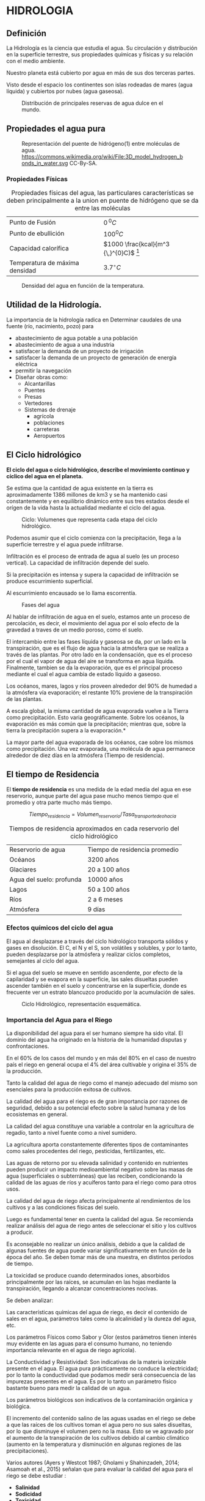 * Setting                                                          :noexport:
 
#+LATEX_ENGINE: xelatex
#+LATEX_CLASS: extarticle
#+LATEX_CLASS_OPTIONS: a4paper,12pt

#+LaTeX_HEADER: \usepackage[spanish]{babel}
#+LaTex_HEADER: \usepackage{placeins}
#+LaTex_HEADER: \usepackage{graphicx} % Required to insert images
#+LaTex_HEADER: \usepackage{courier} % Required for the courier font
#+LaTex_HEADER: \usepackage{fixltx2e}
#+LaTex_HEADER: \usepackage{amsmath}
#+LaTex_HEADER: \usepackage{dsfont}
#+LaTex_HEADER: \usepackage{amssymb}
#+LaTex_HEADER: \usepackage{hyperref}
#+LaTex_HEADER: \usepackage{fancyhdr} % Required for custom headers
#+LaTex_HEADER: \usepackage{lastpage} % Required to determine the last page for the footer
#+LaTex_HEADER: \usepackage{extramarks} % Required for headers and footers
#+LaTex_HEADER: % Margins
#+LaTex_HEADER: \usepackage{geometry}
#+LaTex_HEADER:  \geometry{
#+LaTex_HEADER:  a4paper,
#+LaTex_HEADER:  left=20mm,
#+LaTex_HEADER:  right=20mm,
#+LaTex_HEADER:  top=20mm,
#+LaTex_HEADER:  bottom=20mm,
#+LaTex_HEADER:  }
#+LaTex_HEADER: 
#+LaTex_HEADER: \linespread{1.1} % Line spacing
#+LaTex_HEADER: 
#+LaTex_HEADER: % Set up the header and footer
#+LaTex_HEADER: \pagestyle{fancy}
#+LaTex_HEADER: \lhead{} % Top left header
#+LaTex_HEADER: \chead{\hmwkClass\ (\hmwkClassTime): \hmwkTitle} % Top center head
#+LaTex_HEADER: \rhead{\hmwkInstitucional} % Top right header
#+LaTex_HEADER: \lfoot{\hmwkClassInstructor} % Bottom left footer
#+LaTex_HEADER: \cfoot{} % Bottom center footer
#+LaTex_HEADER: \rfoot{Página\ \thepage\ de\ \protect\pageref{LastPage}} % Bottom right footer
#+LaTex_HEADER: \renewcommand\headrulewidth{0.4pt} % Size of the header rule
#+LaTex_HEADER: \renewcommand\footrulewidth{0.4pt} % Size of the footer rule
#+LaTex_HEADER: 
#+LaTex_HEADER: \setlength\parindent{0pt} % Removes all indentation from paragraphs
#+LaTex_HEADER: 
#+LaTex_HEADER: % Encabezados y pies.
#+LaTex_HEADER: 
#+LaTex_HEADER: \newcommand{\hmwkTitle}{Clase 1} % Assignment title
#+LaTex_HEADER: \newcommand{\hmwkDueDate}{Abril 2020} % Due date
#+LaTex_HEADER: \newcommand{\hmwkClass}{Hidráulica Agrícola y Saneamiento} % Course/class
#+LaTex_HEADER: \newcommand{\hmwkClassTime}{1-2020} % Class/lecture time
#+LaTex_HEADER: \newcommand{\hmwkClassInstructor}{Mónica Fiore - Javier Clavijo} % Teacher/lecturer
#+LaTex_HEADER: \newcommand{\hmwkInstitucional}{FI-UBA} % Your name

#+LaTex_HEADER:\usepackage{lineno}
#+LaTex_HEADER:\linenumbers

#+BEGIN_SRC emacs-lisp

(setq org-image-actual-width nil)

#+END_SRC

#+RESULTS:

* HIDROLOGIA

** Definición
La Hidrología es la ciencia que estudia el agua. Su circulación y
  distribución en la superficie terrestre, sus propiedades químicas y
  físicas y su relación con el medio ambiente.

Nuestro planeta está cubierto por agua en más de sus dos terceras
partes.

Visto desde el espacio los continentes son islas rodeadas de mares
(agua líquida) y cubiertos por nubes (agua gaseosa).

#+CAPTION: Distribución de principales reservas de agua dulce en el mundo.
#+ATTR_HTML: :width 300px
#+ATTR_LaTeX: :width 8cm
[[./img/image2.jpeg]]

** Propiedades el agua pura

#+CAPTION: Representación del puente de hidrógeno(1) entre moléculas de agua. https://commons.wikimedia.org/wiki/File:3D_model_hydrogen_bonds_in_water.svg CC-By-SA.   
#+ATTR_HTML: :width 400px
#+ATTR_LaTeX: :width 9cm :center
[[./img/Puente-hidrogeno.png]]


#+BEGIN_EXPORT latex
\begin{figure}
\begin{minipage}{0.45\textwidth}
#+END_EXPORT

#+ATTR_HTML: :width 150px
#+ATTR_LaTeX: :width 5cm 
[[./img/image4.jpeg]]

#+BEGIN_EXPORT latex
\caption{Lord Henry Cavendish. Físico y químico británico.
Sintetiza agua y demuestra que no era un elemento sino un compuesto: 
\url{http://www.biografiasyvidas.com/}}
\end{minipage}\hfill\begin{minipage}{0.45\textwidth}
#+END_EXPORT

#+ATTR_HTML: :width 150px
#+ATTR_LaTeX: :width 5cm 
[[./img/image5.jpeg]]

#+BEGIN_EXPORT latex
\caption{Antoine-Laurent de Lavoisier Químico, biólogo y economista Frances y Marie Anne Pierrette Paulze}
\end{minipage}
\end{figure}
#+END_EXPORT

*** Propiedades Físicas

#+TABLE: propiedades
#+CAPTION: Propiedades físicas del agua, las particulares características se deben principalmente a la union en puente de hidrógeno que se da entre las moléculas
| Punto de Fusión                | $0{\,}^{0}C$                             |
| Punto de ebullición            | $100^{0}C$                               |
| Capacidad calorífica           | $1000 \frac{kcal}{m^3 {\,}^{0}C}$ [fn:1] |
| Temperatura de máxima densidad | $3.7^{\circ}C$                           |

#+CAPTION: Densidad del agua en función de la temperatura.
#+ATTR_HTML: :width 200px
#+ATTR_LaTeX: :width 7cm
[[./img/image6.jpeg]]

** Utilidad de la Hidrología.

La importancia de la hidrología radica en Determinar caudales de una fuente (río, nacimiento, pozo) para

- abastecimiento de agua potable a una población
- abastecimiento de agua a una industria
- satisfacer la demanda de un proyecto de irrigación
- satisfacer la demanda de un proyecto de generación de energía eléctrica
- permitir la navegación
- Diseñar obras como:
  - Alcantarillas
  - Puentes
  - Presas
  - Vertedores
  - Sistemas de drenaje
    - agrícola
    - poblaciones
    - carreteras
    - Aeropuertos

** El Ciclo hidrológico

*El ciclo del agua o ciclo hidrológico, describe el movimiento continuo
y cíclico del agua en el planeta.*

Se estima que la cantidad de agua existente en la tierra es
aproximadamente 1386 millones de km3 y se ha mantenido casi
constantemente y en equilibrio dinámico entre sus tres estados desde el
orígen de la vida hasta la actualidad mediante el ciclo del agua.

#+CAPTION: Ciclo: Volumenes que representa cada etapa del ciclo hidrológico.
#+ATTR_HTML: :width 600px
#+ATTR_LaTeX: :width 15cm
[[./img/image11.jpeg]]

Podemos asumir que el ciclo comienza con la precipitación, llega a la superficie terrestre y el agua puede infiltrarse.

Infiltración es el proceso de entrada de agua al suelo (es un proceso vertical). La capacidad de infiltración depende del suelo.

Si la precipitación es intensa y supera la capacidad de infiltración se produce escurrimiento superficial.

Al escurrimiento encausado se lo llama escorrentía.

#+CAPTION: Fases del agua
#+ATTR_HTML: :width 300px
#+ATTR_LaTeX: :width 7cm
[[./img/image12.jpeg]]

Al hablar de infiltración de agua en el suelo, estamos ante un proceso de percolación, es decir,
el movimiento del agua por el solo efecto de la gravedad a traves de un medio poroso, como el suelo.

El intercambio entre las fases líquida y gaseosa se da, por un lado en la transpiración, que
 es el flujo de agua hacia la atmósfera que se realiza a través de las plantas. Por otro lado en la 
condensación, que es el proceso por el cual el vapor de agua del aire se transforma en agua líquida. 
Finalmente, tambien se da la evaporación, que es el principal proceso mediante el cual
 el agua cambia de estado líquido a gaseoso.

Los océanos, mares, lagos y ríos proveen alrededor del 90% de humedad a
la atmósfera vía evaporación; el restante 10% proviene de la
transpiración de las plantas.

A escala global, la misma cantidad de agua evaporada vuelve a la Tierra
como precipitación. Esto varia geográficamente. Sobre los océanos, la
evaporación es más común que la precipitación; mientras que, sobre la
tierra la precipitación supera a la evaporación.*

La mayor parte del agua evaporada de los océanos, cae sobre los mismos
como precipitación. Una vez evaporada, una molécula de agua permanece
alrededor de diez días en la atmósfera (Tiempo de residencia).

** El tiempo de Residencia

El *tiempo de residencia* es una medida de la edad media del agua en ese
reservorio, aunque parte del agua pase mucho menos tiempo que el
promedio y otra parte mucho más tiempo.

$$Tiempo_{residencia}= Volumen_{reservorio} / Tasa_{transporte de o hacia}$$

#+CAPTION: Tiempos de residencia aproximados en cada reservorio del ciclo hidrológico
| Reservorio de agua       | Tiempo de residencia promedio |
| Océanos                  | 3200 años                     |
| Glaciares                | 20 a 100 años                 |
| Agua del suelo: profunda | 10000 años                    |
| Lagos                    | 50 a 100 años                 |
| Ríos                     | 2 a 6 meses                   |
| Atmósfera                | 9 días                        |


*** Efectos químicos del ciclo del agua

 El agua al desplazarse a través del ciclo hidrológico transporta
 sólidos y gases en disolución. El C, el N y el S, son volátiles y
 solubles, y por lo tanto, pueden desplazarse por la atmósfera y realizar ciclos completos,
 semejantes al ciclo del agua.

 Si el agua del suelo se mueve en sentido ascendente, por efecto de la
 capilaridad y se evapora en la superficie, las sales disueltas pueden
 ascender también en el suelo y concentrarse en la superficie, donde es
 frecuente ver un estrato blancuzco producido por la acumulación de
 sales.

 #+CAPTION: Ciclo Hidrológico, representación esquemática.
 #+ATTR_HTML: :width 400px
 #+ATTR_LaTeX: :width 10cm
 [[./img/image21.jpeg]]

*** Importancia del Agua para el Riego

 La disponibilidad del agua para el ser humano siempre ha sido vital. El
 dominio del agua ha originado en la historia de la humanidad disputas y
 confrontaciones.

 En el 60% de los casos del mundo y en más del 80% en el caso de nuestro
 país el riego en general ocupa el 4% del área cultivable y origina el
 35% de la producción.

 Tanto la calidad del agua de riego como el manejo adecuado del mismo
 son esenciales para la producción exitosa de cultivos.

 La calidad del agua para el riego es de gran importancia por razones de
 seguridad, debido a su potencial efecto sobre la salud humana y de los
 ecosistemas en general.


 La calidad del agua constituye una variable a controlar en la
 agricultura de regadío, tanto a nivel fuente como a nivel sumidero.

 La agricultura aporta constantemente diferentes tipos de contaminantes
 como sales procedentes del riego, pesticidas, fertilizantes, etc.

 Las aguas de retorno por su elevada salinidad y contenido en nutrientes
 pueden producir un impacto medioambiental negativo sobre las masas de
 agua (superficiales o subterráneas) que las reciben, condicionando la
 calidad de las aguas de ríos y acuíferos tanto para el riego como para
 otros usos.

 La calidad del agua de riego afecta principalmente al rendimientos de
 los cultivos y a las condiciones físicas del suelo.

 Luego es fundamental tener en cuenta la calidad del agua. Se recomienda
 realizar análisis del agua de riego antes de seleccionar el sitio y los
 cultivos a producir.

 Es aconsejable no realizar un único análisis, debido a que la calidad
 de algunas fuentes de agua puede variar significativamente en función de
 la época del año. Se deben tomar más de una muestra, en distintos
 períodos de tiempo.

 La toxicidad se produce cuando determinados iones, absorbidos
 principalmente por las raíces, se acumulan en las hojas mediante la
 transpiración, llegando a alcanzar concentraciones nocivas.

 Se deben analizar:

 Las características químicas del agua de riego, es decir el contenido
 de sales en el agua, parámetros tales como la alcalinidad y la dureza
 del agua, etc.

 Los parámetros Físicos como Sabor y Olor (estos parámetros tienen
 interés muy evidente en las aguas para el consumo humano, no teniendo
 importancia relevante en el agua de riego agrícola).

 La Conductividad y Resistividad: Son indicativas de la materia
 ionizable presente en el agua. El agua pura prácticamente no conduce la
 electricidad; por lo tanto la conductividad que podamos medir será
 consecuencia de las impurezas presentes en el agua. Es por lo tanto un
 parámetro físico bastante bueno para medir la calidad de un agua.

 Los parámetros biológicos son indicativos de la contaminación orgánica
 y biológica.

 El incremento del contenido salino de las aguas usadas en el riego se
 debe a que las raíces de los cultivos toman el agua pero no sus sales
 disueltas, por lo que disminuye el volumen pero no la masa. Esto se ve
 agravado por el aumento de la transpiración de los cultivos debido al
 cambio climático (aumento en la temperatura y disminución en algunas
 regiones de las precipitaciones).

 Varios autores (Ayers y Westcot 1987; Gholami y Shahinzadeh, 2014;
 Asamoah et al., 2015) señalan que para evaluar la calidad del agua para
 el riego se debe estudiar :

 - *Salinidad*
 - *Sodicidad*
 - *Toxicidad.*

 Para evaluar la salinidad es necesario considerar el tipo y cantidad de
 sales disueltas. La salinidad es un problema externo de la planta y
 dificulta la absorción de agua. Cuando es alta aumenta la velocidad de
 infiltración, porque contrarresta el efecto dispersivo del sodio,
 mientras que cuando es baja disminuye, como resultado de su naturaleza
 corrosiva.

 Los principales indicadores a tener en cuenta son la concentración
 total de sales solubles, los iones calcio, magnesio, sodio, potasio,
 sulfatos, cloruros, carbonatos, bicarbonatos, la conductividad eléctrica y pH.

 La sodicidad se mide en relación a la concentración relativa del sodio
 con respecto a otros cationes. Una proporción alta de Na sobre el Ca
 produce descenso en la infiltración debido a su efecto dispersante sobre
 los agregados del suelo. 

 La Toxicidad es un problema interno que se produce cuando determinados
 iones, absorbidos principalmente por las raíces, se acumulan en las
 hojas mediante la transpiración, llegando a alcanzar concentraciones
 nocivas.

 La toxicidad del sodio depende en gran medida de los niveles de calcio
 y magnesio. Si el magnesio y calcio son altos, éstos atenúan el efecto
 dañino del sodio; esto explica que para una Relación de Absorción de
 Sodio dada, la infiltración del agua aumenta conforme la salinidad se incrementa.

 El clima es un factor fundamenta a tener en cuenta. Argentina posee
 todos los climas, aunque predomina el templado*

 Las zonas húmedas ocupan un tercio del país, del cual un 30%
 corresponde a bosques y montes subtropicales del nordeste y el resto, a
 la llanura pampeana de 600.000 km2

 #+CAPTION: Variables climáticas en argentina, media anual: Temperatura y Precipitación.
 #+ATTR_HTML: :width 600px
 #+ATTR_LaTeX: :width 15cm
 [[./img/image25.jpeg]]

 La isoyeta de 700 mm indica la zona de /secano/, que es el lugar en
 donde llueve 700 mm o más por año o donde tengo las expectativas de que
 llueva esa cantidad. La agricultura de secano es aquella en la que 
 el hombre no contribuye a la irrigación de los campos, sino que utiliza únicamente la que
 proviene de la lluvia.


 #+CAPTION: Desplazamiento hacia el Oeste de las isoyetas (hasta 100 Km). Las rojas representan el periodo 1911-1980. Las verdes el periodo 1981-1994, (INTA).
 #+ATTR_HTML: :width 300px
 #+ATTR_LaTeX: :width 10cm
 [[./img/image26.jpeg]]

* Footnotes                                                        :noexport:

[fn:1] muy elevada es decir, es necesaria una gran cantidad de calor para elevar su temperatura $1 \,^{\circ}K$.

